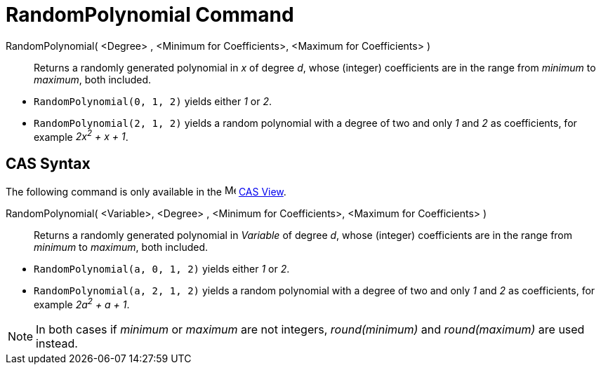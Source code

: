 = RandomPolynomial Command
:page-en: commands/RandomPolynomial
ifdef::env-github[:imagesdir: /en/modules/ROOT/assets/images]

RandomPolynomial( <Degree> , <Minimum for Coefficients>, <Maximum for Coefficients> )::
  Returns a randomly generated polynomial in _x_ of degree _d_, whose (integer) coefficients are in the range from
  _minimum_ to _maximum_, both included.

[EXAMPLE]
====

* `++RandomPolynomial(0, 1, 2)++` yields either _1_ or _2_.
* `++RandomPolynomial(2, 1, 2)++` yields a random polynomial with a degree of two and only _1_ and _2_ as coefficients,
for example _2x^2^ + x + 1_.

====

== CAS Syntax

The following command is only available in the image:16px-Menu_view_cas.svg.png[Menu view cas.svg,width=16,height=16]
xref:/CAS_View.adoc[CAS View].

RandomPolynomial( <Variable>, <Degree> , <Minimum for Coefficients>, <Maximum for Coefficients> )::
  Returns a randomly generated polynomial in _Variable_ of degree _d_, whose (integer) coefficients are in the range
  from _minimum_ to _maximum_, both included.

[EXAMPLE]
====

* `++RandomPolynomial(a, 0, 1, 2)++` yields either _1_ or _2_.
* `++RandomPolynomial(a, 2, 1, 2)++` yields a random polynomial with a degree of two and only _1_ and _2_ as
coefficients, for example _2a^2^ + a + 1_.

====

[NOTE]
====

In both cases if _minimum_ or _maximum_ are not integers, _round(minimum)_ and _round(maximum)_ are used instead.

====
